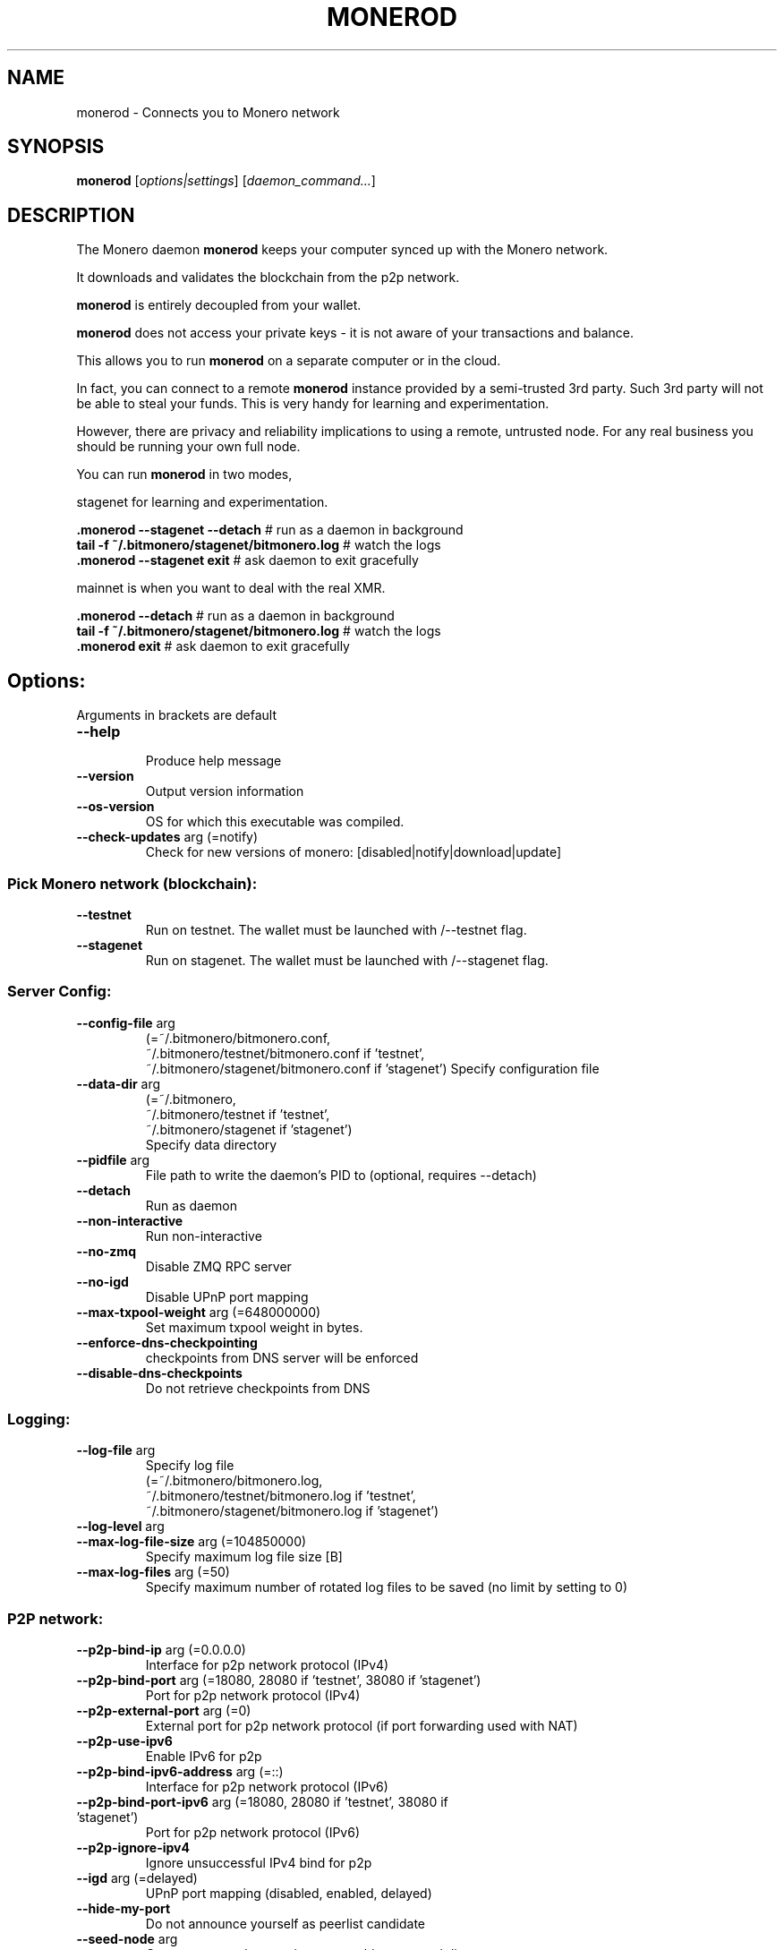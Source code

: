 .TH MONEROD "1" "AUGUST 2024" "Fluorine Fermi 0.18.3.3" "MONEROD MANUAL"
.SH NAME
monerod \- Connects you to Monero network
.SH SYNOPSIS
.B monerod
[\fI\,options|settings\/\fR] [\fI\,daemon_command...\/\fR]
.SH DESCRIPTION
.\" Add any additional description here
.PP
The Monero daemon \fBmonerod\fR keeps your computer synced up with the Monero network.

It downloads and validates the blockchain from the p2p network.

\fBmonerod\fR is entirely decoupled from your wallet.

\fBmonerod\fR does not access your private keys \- it is not aware of your transactions and balance.

This allows you to run \fBmonerod\fR on a separate computer or in the cloud.

In fact, you can connect to a remote \fBmonerod\fR instance provided by a semi-trusted 3rd party. Such 3rd party will not be able to steal your funds. This is very handy for learning and experimentation.

However, there are privacy and reliability implications to using a remote, untrusted node. For any real business you should be running your own full node.

You can run \fBmonerod\fR in two modes,
.sp 2 
stagenet for learning and experimentation.

\fB.\/monerod \--stagenet \--detach\fR        # run as a daemon in background
.br
\fBtail \-f ~/.bitmonero/stagenet/bitmonero.log\fR  # watch the logs
.br
\fB.\/monerod \--stagenet exit\fR           # ask daemon to exit gracefully

mainnet is when you want to deal with the real XMR.

\fB.\/monerod \--detach\fR        # run as a daemon in background
.br
\fBtail \-f ~/.bitmonero/stagenet/bitmonero.log\fR  # watch the logs
.br
\fB.\/monerod exit\fR           # ask daemon to exit gracefully

.SH Options:
Arguments in brackets are default
.br
.TP
\fB\--help\fR
.br
Produce help message
.TP
\fB\--version\fR                            
Output version information
.TP
\fB\--os-version\fR                          
OS for which this executable was compiled.
.TP
\fB\--check-updates\fR arg (=notify)
         Check for new versions of monero: [disabled|notify|download|update]


.SS Pick Monero network (blockchain):
.TP
\fB\--testnet\fR
Run on testnet. The wallet must be launched with /--testnet flag.
.TP
\fB\--stagenet\fR
Run on stagenet. The wallet must be launched with /--stagenet flag.


.SS Server Config:
.TP
\fB\--config-file\fR arg
.br
(=~/.bitmonero/bitmonero.conf, 
.br
~/.bitmonero/testnet/bitmonero.conf if 'testnet', 
.br
~/.bitmonero/stagenet/bitmonero.conf if 'stagenet')
Specify configuration file
.TP
\fB\--data-dir\fR arg
(=~/.bitmonero,
.br
~/.bitmonero/testnet if 'testnet',
.br
~/.bitmonero/stagenet if 'stagenet')
.br
Specify data directory
.TP
\fB\--pidfile\fR arg                         
File path to write the daemon's PID to (optional, requires \--detach)
.TP
\fB\--detach\fR
Run as daemon
.TP
\fB\--non-interactive\fR                     
Run non-interactive
.TP
\fB\--no-zmq\fR
Disable ZMQ RPC server
.TP
\fB\--no-igd\fR                    
Disable UPnP port mapping
.TP
\fB\--max-txpool-weight\fR arg (=648000000)
Set maximum txpool weight in bytes.
.TP
\fB\--enforce-dns-checkpointing\fR
checkpoints from DNS server will be enforced
.TP
\fB\--disable-dns-checkpoints\fR
Do not retrieve checkpoints from DNS


.SS Logging:
.TP
\fB\--log-file\fR arg
Specify log file
.br
(=~/.bitmonero/bitmonero.log,
.br
~/.bitmonero/testnet/bitmonero.log if 'testnet',
.br
~/.bitmonero/stagenet/bitmonero.log if 'stagenet')
.TP
\fB\--log-level\fR arg
.TP
\fB\--max-log-file-size\fR arg (=104850000)
Specify maximum log file size [B]
.TP
\fB\--max-log-files\fR arg (=50)
Specify maximum number of rotated log
files to be saved (no limit by setting to 0)


.SS P2P network:
.TP
\fB\--p2p-bind-ip\fR arg (=0.0.0.0)
Interface for p2p network protocol (IPv4)
.TP
\fB\--p2p-bind-port\fR arg (=18080, 28080 if 'testnet', 38080 if 'stagenet')
 Port for p2p network protocol (IPv4)
.TP
\fB\--p2p-external-port\fR arg (=0)
External port for p2p network protocol (if port forwarding used with NAT)
.TP
\fB\--p2p-use-ipv6\fR
Enable IPv6 for p2p
.TP
\fB\--p2p-bind-ipv6-address\fR arg (=::)
Interface for p2p network protocol (IPv6)
.TP
\fB\--p2p-bind-port-ipv6\fR arg (=18080, 28080 if 'testnet', 38080 if 'stagenet')
 Port for p2p network protocol (IPv6)
.TP
\fB\--p2p-ignore-ipv4\fR
Ignore unsuccessful IPv4 bind for p2p
.TP
\fB\--igd\fR arg (=delayed)
UPnP port mapping (disabled, enabled, delayed)
.TP
\fB\--hide-my-port\fR              
Do not announce yourself as peerlist candidate
.TP
\fB\--seed-node\fR arg
Connect to a node to retrieve peer addresses, and disconnect
.TP
\fB\--add-peer\fR arg
Manually add peer to local peerlist
.TP
\fB\--add-priority-node\fR arg
Specify list of peers to connect to and attempt to keep the connection open
.TP
\fB\--add-exclusive-node\fR arg
Specify list of peers to connect to only. If this option is given the options add-priority-node and seed-node are ignored
.TP
\fB\--out-peers\fR arg (=-1)
 set max number of out peers
.TP
\fB\--in-peers\fR arg (=-1)
 set max number of in peers
.TP
\fB\--limit-rate-up\fR arg (=2048)
 set limit-rate-up [kB/s]
.TP
\fB\--limit-rate-down\fR arg (=8192)
 set limit-rate-down [kB/s]
.TP
\fB\--limit-rate\fR arg (=-1)
 set limit-rate [kB/s]
.TP
\fB\--max-connections-per-ip\fR arg (=1)
Maximum number of connections allowed from the same IP address
.TP
\fB\--offline\fR
Do not listen for peers, nor connect to any
.TP
\fB\--allow-local-ip\fR
Allow local ip add to peer list, mostly in debug purposes


.SS Tor/I2P and proxies:
.TP
\fB\--proxy\fR arg <socks-ip:port>
Network communication through proxy:  i.e. "127.0.0.1:9050"
.TP
\fB\--tx-proxy\fR arg <network-type>,<socks-ip:port>[,max_connections][,disable_noise]
Send local txes through proxy:  i.e. "tor,127.0.0.1:9050,100,disable_noise"
.TP
\fB\--proxy-allow-dns-leaks\fR
Allow DNS leaks outside of proxy
.TP
\fB\--anonymous-inbound\fR arg <hidden-service-address>,<[bind-ip:]port>[,max_connections]
Allow anonymous incoming connections to your onionized P2P interface. i.e. "x.onion,127.0.0.1:18083,100"
.TP
\fB\--pad-transactions\fR           
Pad relayed transactions to help defend against traffic volume analysis


.SS Node RPC API Options:
.TP
\fB\--public-node\fR
Allow other users to use the node as a remote (restricted RPC mode, view-only commands) and advertise it over P2P
.TP
\fB\--rpc-bind-ip\fR arg (=127.0.0.1)
Specify IP to bind RPC server
.TP
\fB\--rpc-bind-port\fR arg (=18081, 28081 if 'testnet', 38081 if 'stagenet')
Port for RPC server
.TP
\fB\--rpc-bind-ipv6-address\fR arg (=::1)
Specify IPv6 address to bind RPC server
.TP
\fB\--rpc-use-ipv6\fR
Allow IPv6 for RPC
.TP
\fB\--rpc-ignore-ipv4\fR
Ignore unsuccessful IPv4 bind for RPC
.TP
\fB\--restricted-rpc\fR
Restrict RPC to view only commands and do not return privacy sensitive data in RPC calls
.TP
\fB\--rpc-restricted-bind-ip\fR arg (=127.0.0.1)
Specify IP to bind restricted RPC server
.TP
\fB\--rpc-restricted-bind-port\fR arg
Port for restricted RPC server
.TP
\fB\--rpc-restricted-bind-ipv6-address\fR arg (=::1)
Specify IPv6 address to bind restricted RPC server
.TP
\fB\--confirm-external-bind\fR              
Confirm rpc-bind-ip value is NOT a loopback (local) IP
.TP
\fB\--rpc-login\fR arg
Specify username[:password] required for RPC server
.TP
\fB\--rpc-access-control-origins\fR arg
Specify a comma separated list of origins to allow cross origin resource sharing
.TP
\fB\--rpc-ssl\fR arg (=autodetect)
Enable SSL on RPC connections: enabled|disabled|autodetect
.TP
\fB\--rpc-ssl-private-key\fR arg
Path to a PEM format private key
.TP
\fB\--rpc-ssl-certificate\fR arg
Path to a PEM format certificate
.TP
\fB\--rpc-ssl-ca-certificates\fR arg
Path to file containing concatenated PEM format certificate(s) to replace system CA(s).
.TP
\fB\--rpc-ssl-allowed-fingerprints\fR arg
List of certificate fingerprints to allow
.TP
\fB\--rpc-ssl-allow-chained\fR
Allow user (via --rpc-ssl-certificates) chain certificates
.TP
\fB\--rpc-ssl-allow-any-cert\fR
Allow any peer certificate
.TP
\fB\--disable-rpc-ban\fR
Do not ban hosts on RPC errors
.TP
\fB\--rpc-payment-address arg\fR
Restrict RPC to clients sending micropayment to this address
.TP
\fB\--rpc-payment-difficulty\fR arg (=1000)
Restrict RPC to clients sending micropayment at this difficulty
.TP
\fB\--rpc-payment-credits\fR arg (=100)
Restrict RPC to clients sending micropayment, yields that many credits per payment
.TP
\fB\--rpc-payment-allow-free-loopback\fR
Allow free access from the loopback address (ie, the local host)


.SS Monero notifications:
.TP
\fB\--block-notify\fR arg
Run a program for each new block, '%s' will be replaced by the block hash
.TP
\fB\--block-rate-notify\fR arg
Run a program when the block rate undergoes large fluctuations. This might be a sign of large amounts of
hash rate going on and off the Monero network, and thus be of potential interest in predicting attacks. %t will be replaced by the number of minutes
for the observation window, %b by the number of blocks observed within that window, and %e by the number of blocks that was expected in that window. It is
suggested that this notification is used to automatically increase the number of confirmations required before a payment is acted upon.
.TP
\fB\--reorg-notify\fR arg
Run a program for each reorg, '%s' will be replaced by the split height, '%h' will be replaced by the new blockchain height, '%n' will be replaced by the number of new blocks in the new chain,
and '%d' will be replaced by the number of blocks discarded from the old chain


.SS monerod Performance:
.TP
\fB\--sync-pruned-blocks\fR
Allow syncing from nodes with only pruned blocks
.TP
\fB\--prune-blockchain\fR
Prune blockchain
.TP
\fB\--db-sync-mode\fR arg (=fast:async:250000000bytes)
Specify sync option, using format [safe|fast|fastest]:[sync|async]:[<nblocks_per_sync>[blocks]|<nbytes_per_sync> [bytes]].
.TP
\fB\--max-concurrency\fR arg (=0)
Max number of threads to use for a parallel job
.TP
\fB\--prep-blocks-threads\fR arg (=4)
Max number of threads to use when preparing block hashes in groups.
.TP
\fB\--fast-block-sync\fR arg (=1)
Sync up most of the way by using embedded, known block hashes.
.TP
\fB\--block-sync-size\fR arg (=0)
How many blocks to sync at once during chain synchronization (0 = adaptive).
.TP
\fB\--block-download-max-size\fR arg (=0)
Set maximum size of block download queue in bytes (0 for default)
.TP
\fB\--no-sync\fR                   
Don't synchronize the blockchain with other peers
.TP
\fB\--bootstrap-daemon-address\fR arg
URL of a 'bootstrap' remote daemon that the connected wallets can use while this daemon is still not fully synced. Use 'auto' to enable automatic public
nodes discovering and bootstrap daemon switching
.TP
\fB\--bootstrap-daemon-login\fR arg
Specify username:password for the bootstrap daemon login
.TP
\fB\--bootstrap-daemon-proxy\fR arg <ip>:<port> 
socks proxy to use for bootstrap daemon connections
.TP
\fB\--show-time-stats\fR arg (=0)
Show time-stats when processing blocks/txs and disk synchronization.
.TP
\fB\--extra-messages-file\fR arg
Specify file for extra messages to include into coinbase transactions
.TP
\fB\--db-salvage\fR
Try to salvage a blockchain database if it seems corrupted
.TP
\fB\--tos-flag\fR arg (=-1)
set TOS flag


.SS Mining
.TP
\fB\--start-mining\fR arg
Specify wallet address to mining for
.TP
\fB\--mining-threads\fR arg
Specify mining threads count
.TP
\fB\--bg-mining-enable\fR
enable background mining
.TP
\fB\--bg-mining-ignore-battery\fR
if true, assumes plugged in when unable to query system power status
.TP
\fB\--bg-mining-min-idle-interval\fR arg
Specify min lookback interval in seconds for determining idle state
.TP
\fB\--bg-mining-idle-threshold\fR arg
Specify minimum avg idle percentage over lookback interval
.TP
\fB\--bg-mining-miner-target\fR arg
Specify maximum percentage cpu use by miner(s)



.SS Testing
.TP
\fB\--keep-alt-blocks\fR
Keep alternative blocks on restart
.TP
\fB\--test-dbg-lock-sleep\fR arg (=0)
Sleep time in ms, defaults to 0 (off), used to debug before/after locking mutex. Values 100 to 1000 are good for tests.
.TP
\fB\--test-drop-download\fR
For net tests: in download, discard ALL blocks instead checking/saving them (very fast)
.TP
\fB\--test-drop-download-height\fR arg (=0)
Like test-drop-download but discards only after around certain height
.TP
\fB\--keep-fakechain\fR
Don't delete any existing database when in fakechain mode.
.TP
\fB\--regtest\fR
Run in a regression testing mode.
.TP
\fB\--fixed-difficulty\fR arg (=0)
Fixed difficulty used for testing.




.SS Legacy Options
.TP
\fB\--ban-list\fR arg
Specify ban list file, one IP address per line
.TP
\fB\--enable-dns-blocklist\fR      
Apply realtime blocklist from DNS
.TP
\fB\--zmq-pub\fR arg
Address for ZMQ pub - tcp://ip:port or ipc://path
.TP
\fB\--zmq-rpc-bind-ip\fR arg (=127.0.0.1)
IP for ZMQ RPC server to listen on
.TP
\fB\--zmq-rpc-bind-port\fR arg (=18082, 28082 if 'testnet', 38082 if 'stagenet')
Port for ZMQ RPC server to listen on
.TP
\fB\--fluffy-blocks\fR                       Relay blocks as fluffy blocks (obsolete, now default)
.TP
\fB\--no-fluffy-blocks\fR                    Relay blocks as normal blocks




.SS "Exit status:"
.TP
0
if OK,
.TP
1
if minor problems
.SH AUTHOR
Written by @Justxd22.
.SH "REPORTING BUGS"
Report any bugs to <https://github.com/monero-project/monero/issues>
.SH COPYRIGHT
Copyright (c) 2014-2022 The Monero Project.
.br
Portions Copyright (c) 2012-2013 The Cryptonote developers.
.SH "SEE ALSO"
Full documentation <https://getmonero.dev/interacting/monerod.html>
